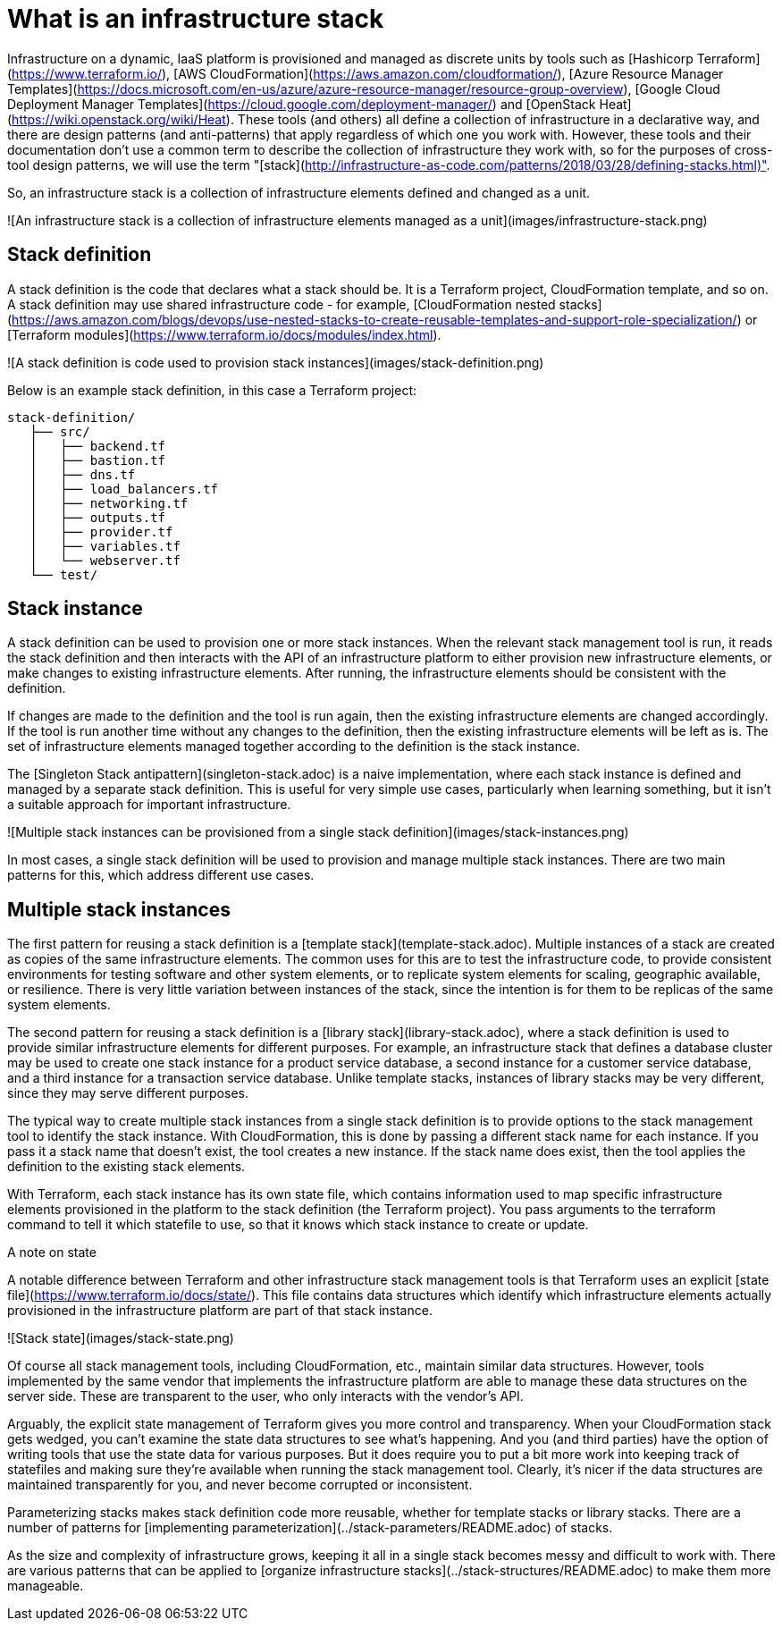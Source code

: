 :source-highlighter: pygments

= What is an infrastructure stack

Infrastructure on a dynamic, IaaS platform is provisioned and managed as discrete units by tools such as [Hashicorp Terraform](https://www.terraform.io/), [AWS CloudFormation](https://aws.amazon.com/cloudformation/), [Azure Resource Manager Templates](https://docs.microsoft.com/en-us/azure/azure-resource-manager/resource-group-overview), [Google Cloud Deployment Manager Templates](https://cloud.google.com/deployment-manager/) and [OpenStack Heat](https://wiki.openstack.org/wiki/Heat). These tools (and others) all define a collection of infrastructure in a declarative way, and there are design patterns (and anti-patterns) that apply regardless of which one you work with. However, these tools and their documentation don't use a common term to describe the collection of infrastructure they work with, so for the purposes of cross-tool design patterns, we will use the term "[stack](http://infrastructure-as-code.com/patterns/2018/03/28/defining-stacks.html)".

So, an infrastructure stack is a collection of infrastructure elements defined and changed as a unit.

![An infrastructure stack is a collection of infrastructure elements managed as a unit](images/infrastructure-stack.png)


== Stack definition

A stack definition is the code that declares what a stack should be. It is a Terraform project, CloudFormation template, and so on. A stack definition may use shared infrastructure code - for example, [CloudFormation nested stacks](https://aws.amazon.com/blogs/devops/use-nested-stacks-to-create-reusable-templates-and-support-role-specialization/) or [Terraform modules](https://www.terraform.io/docs/modules/index.html).

![A stack definition is code used to provision stack instances](images/stack-definition.png)

Below is an example stack definition, in this case a Terraform project:


[source,console]
----
stack-definition/
   ├── src/
   │   ├── backend.tf
   │   ├── bastion.tf
   │   ├── dns.tf
   │   ├── load_balancers.tf
   │   ├── networking.tf
   │   ├── outputs.tf
   │   ├── provider.tf
   │   ├── variables.tf
   │   └── webserver.tf
   └── test/
----


== Stack instance

A stack definition can be used to provision one or more stack instances. When the relevant stack management tool is run, it reads the stack definition and then interacts with the API of an infrastructure platform to either provision new infrastructure elements, or make changes to existing infrastructure elements. After running, the infrastructure elements should be consistent with the definition.

If changes are made to the definition and the tool is run again, then the existing infrastructure elements are changed accordingly. If the tool is run another time without any changes to the definition, then the existing infrastructure elements will be left as is. The set of infrastructure elements managed together according to the definition is the stack instance.

The [Singleton Stack antipattern](singleton-stack.adoc) is a naive implementation, where each stack instance is defined and managed by a separate stack definition. This is useful for very simple use cases, particularly when learning something, but it isn't a suitable approach for important infrastructure.

![Multiple stack instances can be provisioned from a single stack definition](images/stack-instances.png)

In most cases, a single stack definition will be used to provision and manage multiple stack instances. There are two main patterns for this, which address different use cases.


== Multiple stack instances

The first pattern for reusing a stack definition is a [template stack](template-stack.adoc). Multiple instances of a stack are created as copies of the same infrastructure elements. The common uses for this are to test the infrastructure code, to provide consistent environments for testing software and other system elements, or to replicate system elements for scaling, geographic available, or resilience. There is very little variation between instances of the stack, since the intention is for them to be replicas of the same system elements.

The second pattern for reusing a stack definition is a [library stack](library-stack.adoc), where a stack definition is used to provide similar infrastructure elements for different purposes. For example, an infrastructure stack that defines a database cluster may be used to create one stack instance for a product service database, a second instance for a customer service database, and a third instance for a transaction service database. Unlike template stacks, instances of library stacks may be very different, since they may serve different purposes.

The typical way to create multiple stack instances from a single stack definition is to provide options to the stack management tool to identify the stack instance. With CloudFormation, this is done by passing a different stack name for each instance. If you pass it a stack name that doesn't exist, the tool creates a new instance. If the stack name does exist, then the tool applies the definition to the existing stack elements.

With Terraform, each stack instance has its own state file, which contains information used to map specific infrastructure elements provisioned in the platform to the stack definition (the Terraform project). You pass arguments to the terraform command to tell it which statefile to use, so that it knows which stack instance to create or update.


.A note on state
****
A notable difference between Terraform and other infrastructure stack management tools is that Terraform uses an explicit [state file](https://www.terraform.io/docs/state/). This file contains data structures which identify which infrastructure elements actually provisioned in the infrastructure platform are part of that stack instance.

![Stack state](images/stack-state.png)

Of course all stack management tools, including CloudFormation, etc., maintain similar data structures. However, tools implemented by the same vendor that implements the infrastructure platform are able to manage these data structures on the server side. These are transparent to the user, who only interacts with the vendor's API. 

Arguably, the explicit state management of Terraform gives you more control and transparency. When your CloudFormation stack gets wedged, you can't examine the state data structures to see what's happening. And you (and third parties) have the option of writing tools that use the state data for various purposes. But it does require you to put a bit more work into keeping track of statefiles and making sure they're available when running the stack management tool. Clearly, it's nicer if the data structures are maintained transparently for you, and never become corrupted or inconsistent.
****


Parameterizing stacks makes stack definition code more reusable, whether for template stacks or library stacks. There are a number of patterns for [implementing parameterization](../stack-parameters/README.adoc) of stacks.

As the size and complexity of infrastructure grows, keeping it all in a single stack becomes messy and difficult to work with. There are various patterns that can be applied to [organize infrastructure stacks](../stack-structures/README.adoc) to make them more manageable.

